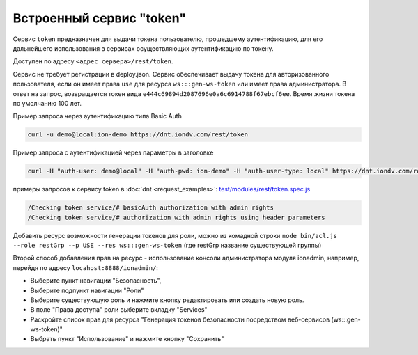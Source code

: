 
Встроенный сервис "token"
=========================

Сервис ``token`` предназначен для выдачи токена пользователю, прошедшему аутентификацию, для его дальнейшего использования в сервисах
осуществляющих аутентификацию по токену.

Доступен по адресу ``<адрес сервера>/rest/token``.

Сервис не требует регистрации в deploy.json. Сервис обеспечивает выдачу токена для авторизованного пользователя,
если он имеет права ``use`` для ресурса ``ws:::gen-ws-token``  или имеет права администратора. В ответ на запрос, возвращается
токен вида ``e444c69894d2087696e0a6c6914788f67ebcf6ee``. Время жизни токена по умолчанию 100 лет.

Пример запроса через аутентификацию типа Basic Auth

.. code-block:: bash

   curl -u demo@local:ion-demo https://dnt.iondv.com/rest/token

Пример запроса  с аутентификацией через параметры в заголовке

.. code-block:: bash

   curl -H "auth-user: demo@local" -H "auth-pwd: ion-demo" -H "auth-user-type: local" https://dnt.iondv.com/rest/token

примеры запросов к сервису token в :doc:`dnt <request_examples>`:
`test/modules/rest/token.spec.js <https://github.com/iondv/develop-and-test/test/modules/rest/token.spec.js>`_

.. code-block:: text

    /Checking token service/# basicAuth authorization with admin rights
    /Checking token service/# authorization with admin rights using header parameters

Добавить ресурс возможности генерации токенов для роли, можно из комадной строки ``node bin/acl.js --role restGrp --p USE --res ws:::gen-ws-token``
(где restGrp название существующей группы)

Второй способ добавления прав на ресурс - использование консоли администратора модуля ionadmin, например, перейдя по адресу ``locahost:8888/ionadmin/``:

* Выберите пункт навигации "Безопасность",
* Выберите подпункт навигации "Роли"
* Выберите существующую роль и нажмите кнопку редактировать или создать новую роль.
* В поле "Права доступа" роли выберите вкладку "Services"
* Раскройте список прав для ресурса "Генерация токенов безопасности посредством веб-сервисов (ws:::gen-ws-token)"
* Выбрать пункт "Использование" и нажмите кнопку "Сохранить"
